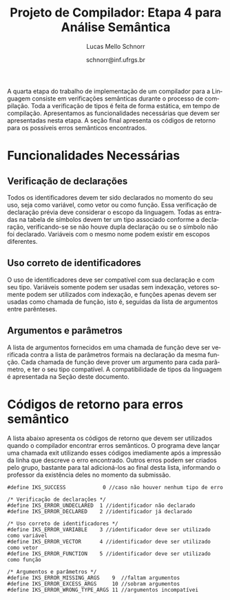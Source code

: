 # -*- coding: utf-8 -*-
# -*- mode: org -*-

#+Title: Projeto de Compilador: Etapa 4 para Análise Semântica
#+Author: Lucas Mello Schnorr
#+Date: schnorr@inf.ufrgs.br
#+Language: pt-br

#+LATEX_CLASS: article
#+LATEX_CLASS_OPTIONS: [11pt, a4paper]
#+LATEX_HEADER: \input{org-babel.tex}

#+OPTIONS: toc:nil
#+STARTUP: overview indent
#+TAGS: Lucas(L) noexport(n) deprecated(d)
#+EXPORT_SELECT_TAGS: export
#+EXPORT_EXCLUDE_TAGS: noexport


A quarta etapa do trabalho de implementação de um compilador para a
Linguagem consiste em verificações semânticas durante o processo de
compilação.  Toda a verificação de tipos é feita de forma estática, em
tempo de compilação.  Apresentamos as funcionalidades necessárias que
devem ser apresentadas nesta etapa. A seção final apresenta os códigos
de retorno para os possíveis erros semânticos encontrados.

* Old Introduction                                                 :noexport:

A quarta etapa do trabalho de implementação de um compilador para a
*Linguagem \K* consiste em verificações semânticas durante o processo de
compilação. Estas verificações fazem parte do sistema de tipos da
Linguagem \K, que tem como característica a existência de coerção
entre os tipos inteiros, flutuantes e booleanos de acordo com um
conjunto de regras detalhado na Seção \ref{coercao} deste documento.
Toda a verificação de tipos é feita de forma estática, em tempo de
compilação, e deve considerar o nível de *escopo aninhado*. Finalmente,
todos os nós da Árvore Sintática Abstrata (AST), gerada na etapa
anterior, devem ter obrigatoriamente um campo que indica o seu tipo. O
tipo de um determinado nó da AST pode, em algumas situações, não ser
definido diretamente. Nestes casos, seu tipo deve ser inferido de
acordo com as regras de inferência da linguagem (apresentadas na Seção
\ref{coercao}). Uma série de testes de coerência comportamental das
construções sintáticas reconhecidas e representadas na AST devem ser
feitas nesta etapa. A Seção [[#funcionalidades]], a seguir, apresenta as
funcionalidades necessárias que devem ser apresentadas nesta etapa. A
Seção~\ref{retorno} apresenta os códigos de retorno para os possíveis
erros semânticos encontrados.

* Funcionalidades Necessárias
:PROPERTIES:
:CUSTOM_ID: funcionalidades
:END:

** Escopo aninhado na Linguagem \K                                :noexport:

A gramática da linguagem permite que variáveis locais possam ser
declaradas dentro de um bloco de código (delimitado por abre-fecha
chaves). Uma árvore de tabela de símbolos deve ser criada durante o
processo de análise sintática para permitir a verificação de escopo
aninhado, começando pelo escopo global, passando pelo escopo das
funções e enfim o escopo dos blocos (que podem conter outros blocos
recursivamente). O encontro do tipo de um identificador deve acontecer
através das regras de *escopo estático*, da seguinte forma: primeiro no
escopo onde o identificador foi encontrado; em seguida, nos escopos
acima considerando a árvore; em seguida, na função que contém a árvore
de blocos; e, por fim, no escopo global. Por exemplo, considerando o
código abaixo, o tipo da variável =var= deve ser procurado inicialmente
no Bloco C, em seguida no Bloco A, em seguida na função f e por fim,
caso ainda não foi encontrado, no escopo global. *Dica*: A forma mais
simples de implementar escopo aninhado é através de uma pilha.

#+BEGIN_EXAMPLE
//Escopo global
int f ()
//Escopo da função
{
   {
      //Bloco A
      {
         //Bloco B
      };
      {
         //Bloco C
         var = 10;
      }
   }
}
#+END_EXAMPLE

** Verificação de declarações

Todos os identificadores devem ter sido declarados no momento do seu
uso, seja como variável, como vetor ou como função. Essa verificação
de declaração prévia deve considerar o escopo da
linguagem. Todas as entradas na tabela de símbolos devem ter um tipo
associado conforme a declaração, verificando-se se não houve dupla
declaração ou se o símbolo não foi declarado. Variáveis com o mesmo
nome podem existir em escopos diferentes.

** Uso correto de identificadores

O uso de identificadores deve ser compatível com sua declaração e com
seu tipo. Variáveis somente podem ser usadas sem indexação, vetores
somente podem ser utilizados com indexação, e funções apenas devem ser
usadas como chamada de função, isto é, seguidas da lista de argumentos
entre parênteses.

** Tipos e tamanho dos dados                                      :noexport:

Uma declaração de variável deve permitir ao compilador definir o tipo
e o tamanho (descrito na Seção \ref{coercao}) da variável na sua
entrada na tabela de símbolos. Com o auxílio dessa informação, quando
necessário, os tipos de dados corretos devem ser inferidos onde forem
usados, em expressões aritméticas, relacionais, lógicas, ou para
índices de vetores. Isso implica que todos os nós da AST são
candidatos a terem um tipo definido de acordo com as regras de
inferência de tipos. Esse processo de inferência está descrito na
Seção \ref{coercao}.

** Anotação da coerção de tipos                                   :noexport:
Os tipos inteiro, flutuante e booleanos podem sofrer coerção de acordo
com o conjunto de regras apresentados na Seção~\ref{coercao} deste
documento. A solução desta etapa deve marcar todos os nós da AST onde
uma coerção deverá acontecer no momento da geração de código. Note que
a coerção em si ainda não deve acontecer, apenas deve-se detectar e
anotar na AST qual coerção deverá acontecer.

** Argumentos e parâmetros

A lista de argumentos fornecidos em uma chamada de função deve ser
verificada contra a lista de parâmetros formais na declaração da mesma
função. Cada chamada de função deve prover um argumento para cada
parâmetro, e ter o seu tipo compatível. A compatibilidade de tipos da
linguagem é apresentada na Seção \ref{coercao} deste documento.

** Verificação de tipos em comandos                               :noexport:
\label{tipos-comandos}

Todos os comandos simples da linguagem deve ser verificados
semanticamente.  O comando \texttt{input} somente aceita
identificadores de qualquer tipo como parâmetro; o comando
\texttt{output} aceita um literal \texttt{string} ou uma expressão
aritmética a ser impressa. O comando de retorno \texttt{return} deve
ser seguido obrigatoriamente por uma expressão cujo tipo é compatível
com o tipo de retorno da função. Prevalece o tipo do identificador em
um comando de atribuição.

* Sistema de tipos da Linguagem \K                                 :noexport:
\label{coercao}

** Coerção
As regras de coerção de tipos da Linguagem \K são as seguintes:
\begin{itemize}
\item Não há coerção para os tipos \texttt{string} e \texttt{char}
\item Um tipo \texttt{int} pode ser convertido implicitamente para \texttt{float} e para \texttt{bool}
\item Um tipo \texttt{bool} pode ser convertido implicitamente para \texttt{float} e para \texttt{int}
\item Um tipo \texttt{float} pode ser convertido implicitamente para \texttt{int} e para \texttt{bool}, perdendo precisão
\end{itemize}

** Inferência
As regras de inferência de tipos da Linguagem \K são as seguintes:
\begin{multicols}{2}
\begin{itemize}
\item A partir de \texttt{int} e \texttt{int}, infere-se \texttt{int}
\item A partir de \texttt{float} e \texttt{float}, infere-se \texttt{float}
\item A partir de \texttt{bool} e \texttt{bool}, infere-se \texttt{bool}
\item A partir de \texttt{float} e \texttt{int}, infere-se \texttt{float}
\item A partir de \texttt{bool} e \texttt{int}, infere-se \texttt{int}
\item A partir de \texttt{bool} e \texttt{float}, infere-se \texttt{float}
\end{itemize}
\end{multicols}

** Tamanho
O tamanho dos tipos da linguagem \K é definido da seguinte forma:
#+BEGIN_LaTeX
\begin{multicols}{2}
\begin{itemize}
\item Um \texttt{char} ocupa 1 byte
\item Um \texttt{string} ocupa 1 byte para cada caractere
\item Um \texttt{int} ocupa 4 bytes
\item Um \texttt{float} ocupa 8 bytes
\item Um \texttt{bool} ocupa 1 byte
\item Um vetor ocupa o seu tamanho vezes o seu tipo
\end{itemize}
\end{multicols}
#+END_LaTeX

** Código de tipos
\label{codigo-tipos}
Para simplificar a codificação do compilador, sugere-se a utilização
das seguintes definições:
#+BEGIN_EXAMPLE
#define IKS_INT        1
#define IKS_FLOAT      2
#define IKS_CHAR       3
#define IKS_STRING     4
#define IKS_BOOL       5
#+END_EXAMPLE

* Códigos de retorno para erros semântico
:PROPERTIES:
:CUSTOM_ID: retorno
:END:

A lista abaixo apresenta os códigos de retorno que devem ser
utilizados quando o compilador encontrar erros semânticos. O programa
deve lançar uma chamada exit utilizando esses códigos imediamente após
a impressão da linha que descreve o erro encontrado. Outros erros
podem ser criados pelo grupo, bastante para tal adicioná-los ao final
desta lista, informando o professor da existência deles no momento da
submissão.

#+BEGIN_EXAMPLE
#define IKS_SUCCESS            0 //caso não houver nenhum tipo de erro

/* Verificação de declarações */
#define IKS_ERROR_UNDECLARED  1 //identificador não declarado
#define IKS_ERROR_DECLARED    2 //identificador já declarado

/* Uso correto de identificadores */
#define IKS_ERROR_VARIABLE    3 //identificador deve ser utilizado como variável
#define IKS_ERROR_VECTOR      4 //identificador deve ser utilizado como vetor
#define IKS_ERROR_FUNCTION    5 //identificador deve ser utilizado como função

/* Argumentos e parâmetros */
#define IKS_ERROR_MISSING_ARGS    9  //faltam argumentos 
#define IKS_ERROR_EXCESS_ARGS     10 //sobram argumentos 
#define IKS_ERROR_WRONG_TYPE_ARGS 11 //argumentos incompatívei
#+END_EXAMPLE

* Old Retorno                                                      :noexport:

#+BEGIN_EXAMPLE
/* Tipos e tamanho de dados */
#define IKS_ERROR_WRONG_TYPE  6 //tipos incompatíveis
#define IKS_ERROR_STRING_TO_X 7 //coerção impossível do tipo string
#define IKS_ERROR_CHAR_TO_X   8 //coerção impossível do tipo char

/* Verificação de tipos em comandos */
#define IKS_ERROR_WRONG_PAR_INPUT  12 //parâmetro não é identificador
#define IKS_ERROR_WRONG_PAR_OUTPUT 13 //parâmetro não é literal string ou expressão
#define IKS_ERROR_WRONG_PAR_RETURN 14 //parâmetro não é expressão compatível com tipo do retorno
#+END_EXAMPLE
